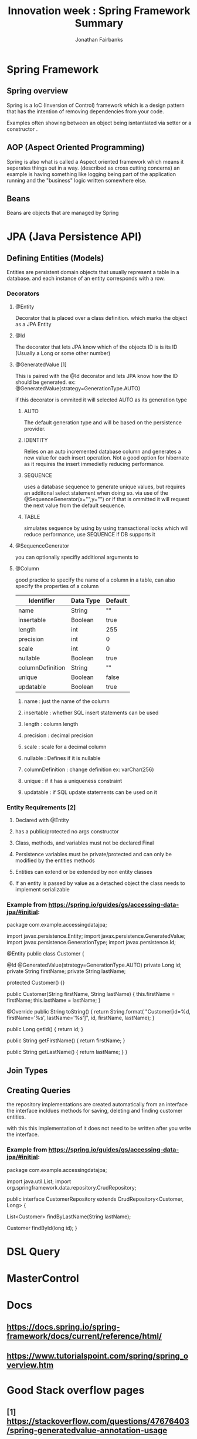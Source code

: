 #+TITLE: Innovation week : Spring Framework Summary
#+AUTHOR: Jonathan Fairbanks
#+STARTUP: inlineimages


* Spring Framework
** Spring overview
Spring is a IoC (Inversion of Control) framework which is a design pattern that has the intention of removing dependencies from your code.

Examples often showing between an object being isntantiated via setter or a constructor .
** AOP (Aspect Oriented Programming)
Spring is also what is called a Aspect oriented framework which means it seperates things out in a way. (described as cross cutting concerns) an example is having something like logging being part of the application running and the "business" logic written somewhere else.
** Beans
Beans are objects that are managed by Spring
* JPA (Java Persistence API)
** Defining Entities (Models)
Entities are persistent domain objects that usually represent a table in a database. and each instance of an entity corresponds with a row.
*** Decorators
**** @Entity
Decorator that is placed over a class definition. which marks the object as a JPA Entity
**** @Id
The decorator that lets JPA know which of the objects ID is is its ID (Usually a Long or some other number)
**** @GeneratedValue [1]
This is paired with the @Id decorator and lets JPA know how the ID should be generated. ex: @GeneratedValue(strategy=GenerationType.AUTO)

if this decorator is ommited it will selected AUTO as its generation type

***** AUTO
The default generation type and will be based on the persistence provider.
***** IDENTITY
Relies on an auto incremented database column and generates a new value for each insert operation. Not a good option for hibernate as it requires the insert immedietly reducing performance.
***** SEQUENCE
uses a database sequence to generate unique values, but requires an additonal select statement when doing so. via use of the @SequenceGenerator(x="",y="") or if that is ommitted it will request the next value from the default sequence.
***** TABLE
simulates sequence by using by using transactional locks which will reduce performance, use SEQUENCE if DB supports it
**** @SequenceGenerator
you can optionally specifiy additional arguments to
**** @Column
good practice to specify the name of a column in a table, can also specify the properties of a column

| Identifier       | Data Type | Default |
|------------------+-----------+---------|
| name             | String    | ""      |
| insertable       | Boolean   | true    |
| length           | int       | 255     |
| precision        | int       | 0       |
| scale            | int       | 0       |
| nullable         | Boolean   | true    |
| columnDefinition | String    | ""      |
| unique           | Boolean   | false   |
| updatable        | Boolean   | true    |


***** name : just the name of the column
***** insertable : whether SQL insert statements can be used
***** length : column length
***** precision : decimal precision
***** scale : scale for a decimal column
***** nullable : Defines if it is nullable
***** columnDefinition : change definition ex: varChar(256)
***** unique : if it has a uniqueness constraint
***** updatable : if SQL update statements can be used on it

*** Entity Requirements [2]
**** Declared with @Entity
**** has a public/protected no args constructor
**** Class, methods, and variables must not be declared Final
**** Persistence variables must be private/protected and can only be modified by the entities methods
**** Entities can extend or be extended by non entity classes
**** If an entity is passed by value as a detached object the class needs to implement serializable

*** Example from https://spring.io/guides/gs/accessing-data-jpa/#initial:
#+begin_java options
package com.example.accessingdatajpa;

import javax.persistence.Entity;
import javax.persistence.GeneratedValue;
import javax.persistence.GenerationType;
import javax.persistence.Id;

@Entity
public class Customer {

  @Id
  @GeneratedValue(strategy=GenerationType.AUTO)
  private Long id;
  private String firstName;
  private String lastName;

  protected Customer() {}

  public Customer(String firstName, String lastName) {
    this.firstName = firstName;
    this.lastName = lastName;
  }

  @Override
  public String toString() {
    return String.format(
        "Customer[id=%d, firstName='%s', lastName='%s']",
        id, firstName, lastName);
  }

  public Long getId() {
    return id;
  }

  public String getFirstName() {
    return firstName;
  }

  public String getLastName() {
    return lastName;
  }
}

#+end_java

** Join Types
** Creating Queries
the repository implementations are created automatically from an interface
the interface incldues methods for saving, deleting and finding customer entities.

with this this implementation of it does not need to be written after you write the interface.

*** Example from https://spring.io/guides/gs/accessing-data-jpa/#initial:
#+begin_java options
package com.example.accessingdatajpa;

import java.util.List;
import org.springframework.data.repository.CrudRepository;

public interface CustomerRepository extends CrudRepository<Customer, Long> {

  List<Customer> findByLastName(String lastName);

  Customer findById(long id);
}

#+end_java
* DSL Query

* MasterControl

* Docs
** https://docs.spring.io/spring-framework/docs/current/reference/html/
** https://www.tutorialspoint.com/spring/spring_overview.htm
* Good Stack overflow pages
** [1] https://stackoverflow.com/questions/47676403/spring-generatedvalue-annotation-usage
** [2] https://stackoverflow.com/questions/63414381/what-is-entity-in-spring-jpa
** [3] https://stackoverflow.com/questions/3058/what-is-inversion-of-control
